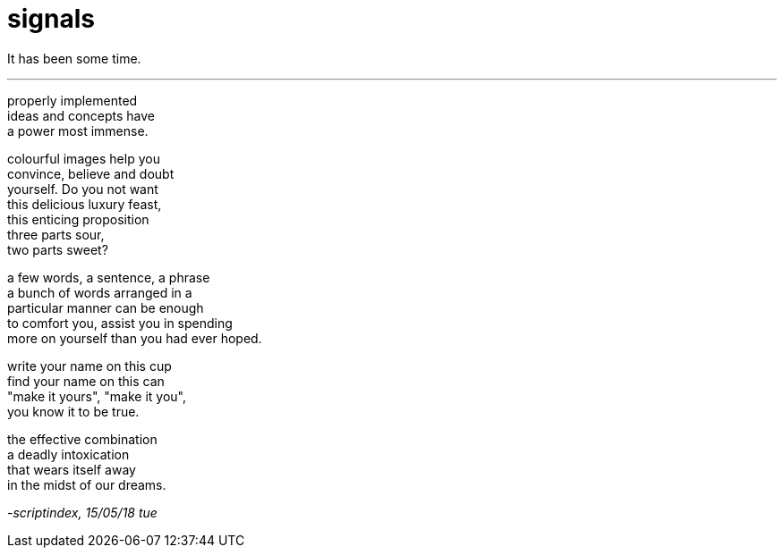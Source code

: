 = signals
:hp-tags: poetry
:published-at: 2018-05-15

It has been some time.

---

properly implemented +
ideas and concepts have +
a power most immense. +

colourful images help you +
convince, believe and doubt +
yourself. Do you not want +
this delicious luxury feast, +
this enticing proposition +
three parts sour, +
two parts sweet? +

a few words, a sentence, a phrase +
a bunch of words arranged in a +
particular manner can be enough +
to comfort you, assist you in spending +
more on yourself than you had ever hoped. +

write your name on this cup +
find your name on this can +
"make it yours", "make it you", +
you know it to be true. +

the effective combination +
a deadly intoxication +
that wears itself away +
in the midst of our dreams.

_-scriptindex, 15/05/18 tue_